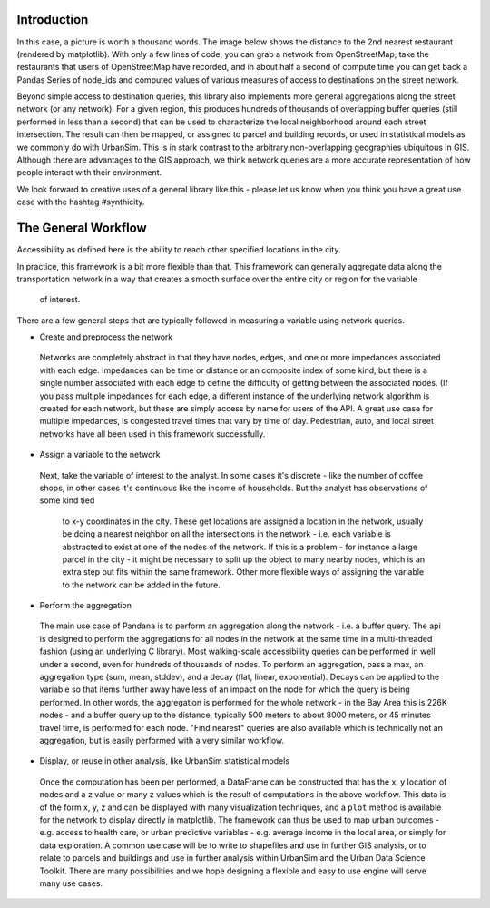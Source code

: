Introduction
------------

In this case, a picture is worth a thousand words. The image below shows the
distance to the 2nd nearest restaurant (rendered by matplotlib). With only a few lines of code, you can grab a network from OpenStreetMap, take the restaurants that users of OpenStreetMap have recorded, and in about half a second of compute time you can get back a Pandas Series of node_ids and computed values of various measures of access to destinations on the street network.


.. image:: img/distance_to_restaurants.png

Beyond simple access to destination queries, this library also implements more general aggregations along the street network (or any network). For a given region, this produces hundreds of thousands of overlapping buffer queries (still performed in less than a second) that can be used to characterize the local neighborhood around each street intersection. The result can then be mapped, or assigned to parcel and building records, or used in statistical models as we commonly do with UrbanSim. This is in stark contrast to the arbitrary non-overlapping geographies ubiquitous in GIS. Although there are advantages to the GIS approach, we think network queries are a more accurate representation of how people interact with their environment.

We look forward to creative uses of a general library like this - please let us know when you think you have a great use case with the hashtag #synthicity.

The General Workflow
--------------------

Accessibility as defined here is the ability to reach other specified locations
in the city.

In practice, this framework is a bit more flexible than that.  This
framework can generally aggregate data along the transportation network in a way
that creates a smooth surface over the entire city or region for the variable
 of interest.

There are a few general steps that are typically followed in measuring a
variable using network queries.

* Create and preprocess the network
 Networks are completely abstract in that they have nodes, edges, and one or
 more impedances associated with each edge.  Impedances can be time or distance
 or an composite index of some kind, but there is a single number associated
 with each edge to define the difficulty of getting between the associated
 nodes.  (If you pass multiple impedances for each edge,
 a different instance of the underlying network algorithm is created for each
 network, but these are simply access by name for users of the API.  A great
 use case for multiple impedances, is congested travel times that vary by time
 of day.  Pedestrian, auto, and local street networks have all been used in this
 framework successfully.

* Assign a variable to the network
 Next, take the variable of interest to the analyst.  In some cases it's
 discrete - like the number of coffee shops, in other cases it's continuous like
 the income of households.  But the analyst has observations of some kind tied
  to x-y coordinates in the city.  These get locations are assigned a
  location in the network, usually be doing a nearest neighbor on all the
  intersections in the network - i.e. each variable is abstracted to exist at
  one of the nodes of the network.  If this is a problem - for instance a
  large parcel in the city - it might be necessary to split up the object to
  many nearby nodes, which is an extra step but fits within the same
  framework.  Other more flexible ways of assigning the variable to the
  network can be added in the future.

* Perform the aggregation
 The main use case of Pandana is to perform an aggregation along the network
 - i.e. a buffer query.  The api is designed to perform the aggregations for
 all nodes in the network at the same time in a multi-threaded fashion (using an
 underlying C library).  Most walking-scale accessibility queries can be
 performed in well under a second, even for hundreds of thousands of nodes.
 To perform an aggregation, pass a max, an aggregation type (sum, mean, stddev),
 and a decay (flat, linear, exponential).  Decays can be applied to the variable
 so that items further away have less of an impact on the node for which the
 query is being performed.  In other words, the aggregation is performed for the
 whole network - in the Bay Area this is 226K nodes - and a buffer query up to
 the distance, typically 500 meters to about 8000 meters,
 or 45 minutes travel time, is performed for each node.  "Find nearest"
 queries are also available which is technically not an aggregation,
 but is easily performed with a very similar workflow.

* Display, or reuse in other analysis, like UrbanSim statistical models
 Once the computation has been per performed, a DataFrame can be constructed
 that has the x, y location of nodes and a z value or many z values which is
 the result of computations in the above workflow.  This data is of the form
 x, y, z and can be displayed with many visualization techniques,
 and a ``plot`` method is available for the network to display directly in
 matplotlib.
 The framework can thus be used to map urban outcomes - e.g. access to health
 care, or urban predictive variables - e.g. average income in the local area,
 or simply for data exploration.  A common use case will be to write to
 shapefiles and use in further GIS analysis, or to relate to parcels and
 buildings and use in further analysis within UrbanSim and the Urban Data
 Science Toolkit.  There are many possibilities and we hope designing a
 flexible and easy to use engine will serve many use cases.